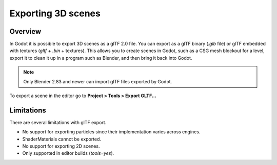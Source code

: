 .. _doc_exporting_3d_scenes:

Exporting 3D scenes
===================

Overview
--------

In Godot it is possible to export 3D scenes as a glTF 2.0 file. You can
export as a glTF binary (`.glb` file) or glTF embedded with textures
(`gltf` + `.bin` + textures). This allows you to create scenes in Godot,
such as a CSG mesh blockout for a level, export it to clean it up in a
program such as Blender, and then bring it back into Godot.

.. note:: 

    Only Blender 2.83 and newer can import glTF files exported by Godot.

To export a scene in the editor go to **Project > Tools > Export GLTF...**

.. image:: img/gltf_godot_export.png

Limitations
-----------

There are several limitations with glTF export.

* No support for exporting particles since their implementation varies across engines.
* ShaderMaterials cannot be exported.
* No support for exporting 2D scenes.
* Only supported in editor builds (`tools=yes`).
